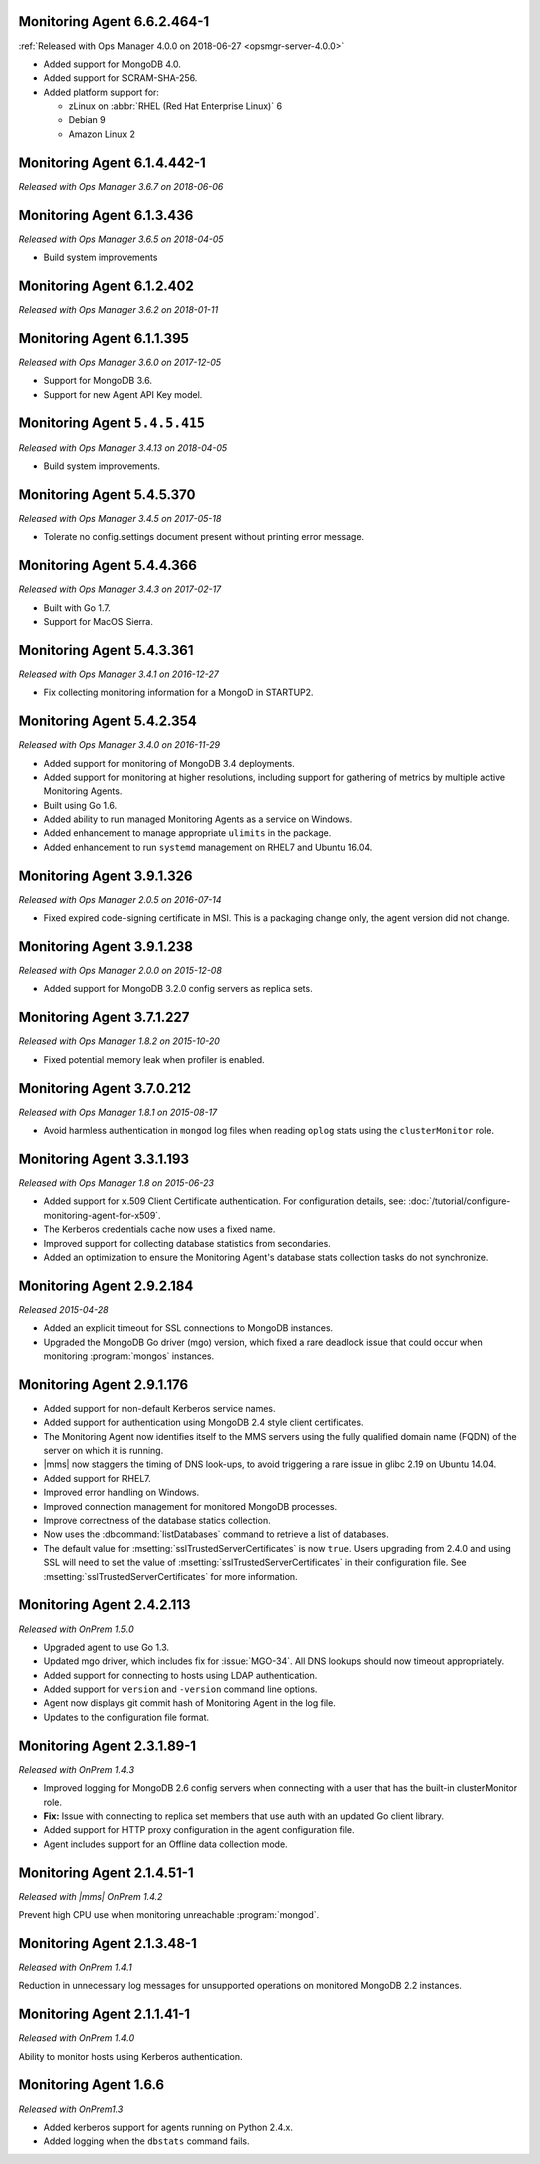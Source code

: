 .. _monitoring-6.6.2.464-1:

Monitoring Agent 6.6.2.464-1
----------------------------

:ref:`Released with Ops Manager 4.0.0 on 2018-06-27 <opsmgr-server-4.0.0>`

- Added support for MongoDB 4.0.
- Added support for SCRAM-SHA-256.
- Added platform support for:

  - zLinux on :abbr:`RHEL (Red Hat Enterprise Linux)` 6
  - Debian 9
  - Amazon Linux 2

.. _monitoring-6.1.4.442-1:

Monitoring Agent 6.1.4.442-1
----------------------------

*Released with Ops Manager 3.6.7 on 2018-06-06*

.. _monitoring-6.1.3.436:

Monitoring Agent 6.1.3.436
----------------------------

*Released with Ops Manager 3.6.5 on 2018-04-05*

- Build system improvements

.. _monitoring-6.1.2.402:

Monitoring Agent 6.1.2.402
----------------------------

*Released with Ops Manager 3.6.2 on 2018-01-11*

.. _monitoring-6.1.1.395:

Monitoring Agent 6.1.1.395
--------------------------

*Released with Ops Manager 3.6.0 on 2017-12-05*

- Support for MongoDB 3.6.

- Support for new Agent API Key model.

.. _monitoring-5.4.5.415:

Monitoring Agent ``5.4.5.415``
------------------------------

*Released with Ops Manager 3.4.13 on 2018-04-05*

- Build system improvements.

.. _monitoring-5.4.5.370:

Monitoring Agent 5.4.5.370
--------------------------

*Released with Ops Manager 3.4.5 on 2017-05-18*

- Tolerate no config.settings document present without printing error
  message.

.. _monitoring-5.4.4.366:

Monitoring Agent 5.4.4.366
--------------------------

*Released with Ops Manager 3.4.3 on 2017-02-17*

- Built with Go 1.7.

- Support for MacOS Sierra.

.. _monitoring-5.4.3.361:

Monitoring Agent 5.4.3.361
--------------------------

*Released with Ops Manager 3.4.1 on 2016-12-27*

- Fix collecting monitoring information for a MongoD in STARTUP2.

.. _monitoring-5.4.2.354:

Monitoring Agent 5.4.2.354
--------------------------

*Released with Ops Manager 3.4.0 on 2016-11-29*

- Added support for monitoring of MongoDB 3.4 deployments.

- Added support for monitoring at higher resolutions, including support 
  for gathering of metrics by multiple active Monitoring Agents.

- Built using Go 1.6.

- Added ability to run managed Monitoring Agents as a service on 
  Windows.

- Added enhancement to manage appropriate ``ulimits`` in the package.

- Added enhancement to run ``systemd`` management on RHEL7 and Ubuntu
  16.04.

.. _monitoring-3.9.1.326:

Monitoring Agent 3.9.1.326
--------------------------

*Released with Ops Manager 2.0.5 on 2016-07-14*

- Fixed expired code-signing certificate in MSI. This is a packaging
  change only, the agent version did not change.

.. _monitoring-3.9.1.238:

Monitoring Agent 3.9.1.238
--------------------------

*Released with Ops Manager 2.0.0 on 2015-12-08*

- Added support for MongoDB 3.2.0 config servers as replica sets.

.. _monitoring-3.7.1.227:

Monitoring Agent 3.7.1.227
--------------------------

*Released with Ops Manager 1.8.2 on 2015-10-20*

- Fixed potential memory leak when profiler is enabled.

.. _monitoring-3.7.0.212:

Monitoring Agent 3.7.0.212
--------------------------

*Released with Ops Manager 1.8.1 on 2015-08-17*

- Avoid harmless authentication in ``mongod`` log files when reading
  ``oplog`` stats using the ``clusterMonitor`` role.

.. _monitoring-3.3.1.193:

Monitoring Agent 3.3.1.193
--------------------------

*Released with Ops Manager 1.8 on 2015-06-23*

- Added support for x.509 Client Certificate authentication. For
  configuration details, see:
  :doc:`/tutorial/configure-monitoring-agent-for-x509`.

- The Kerberos credentials cache now uses a fixed name.

- Improved support for collecting database statistics from secondaries.

- Added an optimization to ensure the Monitoring Agent's database stats
  collection tasks do not synchronize.

.. _monitoring-2.9.2.184:

Monitoring Agent 2.9.2.184
--------------------------

*Released 2015-04-28*

- Added an explicit timeout for SSL connections to MongoDB instances.

- Upgraded the MongoDB Go driver (mgo) version, which fixed a rare
  deadlock issue that could occur when monitoring :program:`mongos`
  instances.

.. _monitoring-2.9.1.176:

Monitoring Agent 2.9.1.176
--------------------------

- Added support for non-default Kerberos service names.

- Added support for authentication using MongoDB 2.4 style client
  certificates.

- The Monitoring Agent now identifies itself to the MMS servers using
  the fully qualified domain name (FQDN) of the server on which it is
  running.

- |mms| now staggers the timing of DNS look-ups, to avoid triggering a
  rare issue in glibc 2.19 on Ubuntu 14.04.

- Added support for RHEL7.

- Improved error handling on Windows.

- Improved connection management for monitored MongoDB processes.

- Improve correctness of the database statics collection.

- Now uses the :dbcommand:`listDatabases` command to retrieve a list of
  databases.

- The default value for :msetting:`sslTrustedServerCertificates` is now
  ``true``. Users upgrading from 2.4.0 and using SSL will need to set
  the value of :msetting:`sslTrustedServerCertificates` in their
  configuration file. See :msetting:`sslTrustedServerCertificates` for
  more information.

.. _monitoring-2.4.2.113:

Monitoring Agent 2.4.2.113
--------------------------

*Released with OnPrem 1.5.0*

- Upgraded agent to use Go 1.3.

- Updated mgo driver, which includes fix for :issue:`MGO-34`. All DNS
  lookups should now timeout appropriately.

- Added support for connecting to hosts using LDAP authentication.

- Added support for ``version`` and ``-version`` command line options.

- Agent now displays git commit hash of Monitoring Agent in the log 
  file.

- Updates to the configuration file format.

.. _monitoring-2.3.1.89-1:

Monitoring Agent 2.3.1.89-1
---------------------------

*Released with OnPrem 1.4.3*

- Improved logging for MongoDB 2.6 config servers when connecting with
  a user that has the built-in clusterMonitor role.

- **Fix:** Issue with connecting to replica set members that use auth
  with an updated Go client library.

- Added support for HTTP proxy configuration in the agent
  configuration file.

- Agent includes support for an Offline data collection mode.

.. _monitoring-2.1.4.51-1:

Monitoring Agent 2.1.4.51-1
---------------------------

*Released with |mms| OnPrem 1.4.2*

Prevent high CPU use when monitoring unreachable :program:`mongod`.

.. _monitoring-2.1.3.48-1:

Monitoring Agent 2.1.3.48-1
---------------------------

*Released with OnPrem 1.4.1*

Reduction in unnecessary log messages for unsupported operations on
monitored MongoDB 2.2 instances.

.. _monitoring-2.1.1.41-1:

Monitoring Agent 2.1.1.41-1
---------------------------

*Released with OnPrem 1.4.0*

Ability to monitor hosts using Kerberos authentication.

.. _monitoring-1.6.6:

Monitoring Agent 1.6.6
----------------------

*Released with OnPrem1.3*

- Added kerberos support for agents running on Python 2.4.x.

- Added logging when the ``dbstats`` command fails.
